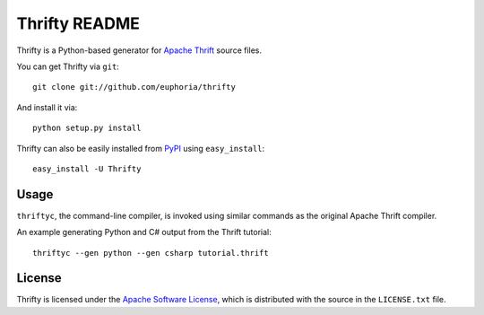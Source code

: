 ==================
Thrifty README
==================

Thrifty is a Python-based generator for `Apache Thrift`_ source files.

You can get Thrifty via ``git``::

    git clone git://github.com/euphoria/thrifty

And install it via::

    python setup.py install

Thrifty can also be easily installed from PyPI_ using ``easy_install``::

    easy_install -U Thrifty

.. _`Apache Thrift`: http://incubator.apache.org/thrift/
.. _PyPI: http://pypi.python.org/pypi

Usage
=====

``thriftyc``, the command-line compiler, is invoked using similar commands as
the original Apache Thrift compiler.

An example generating Python and C# output from the Thrift tutorial::

    thriftyc --gen python --gen csharp tutorial.thrift

License
=======

Thrifty is licensed under the `Apache Software License`_, which is
distributed with the source in the ``LICENSE.txt`` file.

.. _`Apache Software License`: http://www.apache.org/licenses/LICENSE-2.0.html
